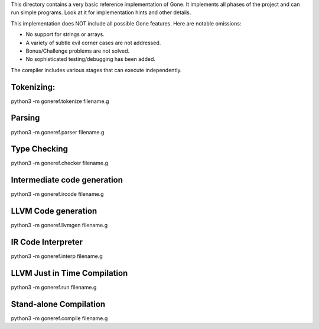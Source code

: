 This directory contains a very basic reference implementation of Gone.
It implements all phases of the project and can run simple programs.
Look at it for implementation hints and other details.

This implementation does NOT include all possible Gone features. 
Here are notable omissions:

- No support for strings or arrays.
- A variety of subtle evil corner cases are not addressed.
- Bonus/Challenge problems are not solved.
- No sophisticated testing/debugging has been added.

The compiler includes various stages that can execute independently.

Tokenizing:
-----------
python3 -m goneref.tokenize filename.g  

Parsing
-------
python3 -m goneref.parser filename.g

Type Checking
-------------
python3 -m goneref.checker filename.g

Intermediate code generation
----------------------------
python3 -m goneref.ircode filename.g

LLVM Code generation
--------------------
python3 -m goneref.llvmgen filename.g

IR Code Interpreter
-------------------
python3 -m goneref.interp filename.g

LLVM Just in Time Compilation
-----------------------------
python3 -m goneref.run filename.g

Stand-alone Compilation
-----------------------
python3 -m goneref.compile filename.g
